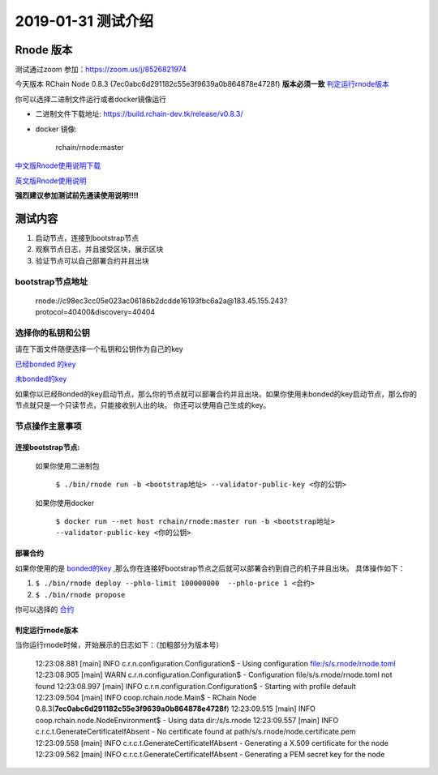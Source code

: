 ***********************
2019-01-31 测试介绍
***********************

 
Rnode 版本
###########

测试通过zoom 参加：https://zoom.us/j/8526821974

今天版本 RChain Node 0.8.3 (7ec0abc6d291182c55e3f9639a0b864878e4728f) **版本必须一致** 判定运行rnode版本_

你可以选择二进制文件运行或者docker镜像运行

* 二进制文件下载地址: https://build.rchain-dev.tk/release/v0.8.3/

* docker 镜像:

    rchain/rnode:master

`中文版Rnode使用说明下载 <https://github.com/zsluedem/China-rnode-test-session/raw/master/RChain%E8%8A%82%E7%82%B9%E6%B5%8B%E8%AF
%95%E6%8C%87%E5%AF%BC.pdf>`_

`英文版Rnode使用说明 <https://rchain.atlassian.net/wiki/spaces/CORE/pages/428376065/User+guide+for+running+RNode>`_

**强烈建议参加测试前先通读使用说明!!!!**

测试内容
########

1. 启动节点，连接到bootstrap节点
2. 观察节点日志，并且接受区块，展示区块
3. 验证节点可以自己部署合约并且出块


bootstrap节点地址
*****************
    rnode://c98ec3cc05e023ac06186b2dcdde16193fbc6a2a@183.45.155.243?protocol=40400&discovery=40404

选择你的私钥和公钥
************************
请在下面文件随便选择一个私钥和公钥作为自己的key

`已经bonded 的key <https://github.com/zsluedem/China-rnode-test-session/blob/master/%E9%80%9A%E7%94%A8
/bonded_key_pairs.csv>`_

`未bonded的key <https://github.com/zsluedem/China-rnode-test-session/blob/master/%E9%80%9A%E7%94%A8/unbonded_key_pair
.csv>`_

如果你以已经Bonded的key启动节点，那么你的节点就可以部署合约并且出块。如果你使用未bonded的key启动节点，那么你的节点就只是一个只读节点，只能接收别人出的块。
你还可以使用自己生成的key。


节点操作主意事项
*******************

连接bootstrap节点:
-------------------
    如果你使用二进制包

        ``$ ./bin/rnode run -b <bootstrap地址> --validator-public-key <你的公钥>``

    如果你使用docker

        ``$ docker run --net host rchain/rnode:master run -b <bootstrap地址> --validator-public-key <你的公钥>``

部署合约
------------------

如果你使用的是 `bonded的key <https://github.com/zsluedem/China-rnode-test-session/blob/master/%E9%80%9A%E7%94%A8
/bonded_key_pairs.csv>`_ ,那么你在连接好bootstrap节点之后就可以部署合约到自己的机子并且出块。
具体操作如下：

1. ``$ ./bin/rnode deploy --phlo-limit 100000000  --phlo-price 1 <合约>``
2. ``$ ./bin/rnode propose``

你可以选择的 `合约 <https://github.com/rchain/rchain/tree/dev/rholang/examples>`_

判定运行rnode版本
-----------------

.. _判定运行rnode版本:

当你运行rnode时候，开始展示的日志如下：（加粗部分为版本号）

        12:23:08.881 [main] INFO  c.r.n.configuration.Configuration$ - Using configuration file:/s/s.rnode/rnode.toml
        12:23:08.905 [main] WARN  c.r.n.configuration.Configuration$ - Configuration file/s/s.rnode/rnode.toml not found
        12:23:08.997 [main] INFO  c.r.n.configuration.Configuration$ - Starting with profile default
        12:23:09.504 [main] INFO  coop.rchain.node.Main$ - RChain Node 0.8.3(**7ec0abc6d291182c55e3f9639a0b864878e4728f**)
        12:23:09.515 [main] INFO  coop.rchain.node.NodeEnvironment$ - Using data dir:/s/s.rnode
        12:23:09.557 [main] INFO  c.r.c.t.GenerateCertificateIfAbsent - No certificate found at path/s/s.rnode/node.certificate.pem
        12:23:09.558 [main] INFO  c.r.c.t.GenerateCertificateIfAbsent - Generating a X.509 certificate for the node
        12:23:09.562 [main] INFO  c.r.c.t.GenerateCertificateIfAbsent - Generating a PEM secret key for the node
